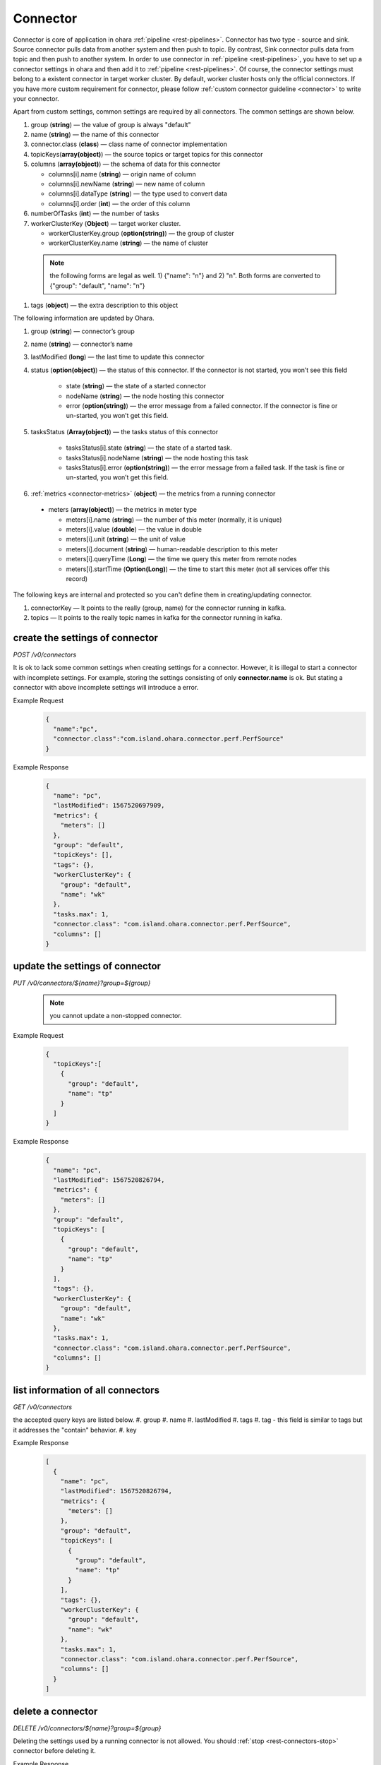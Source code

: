..
.. Copyright 2019 is-land
..
.. Licensed under the Apache License, Version 2.0 (the "License");
.. you may not use this file except in compliance with the License.
.. You may obtain a copy of the License at
..
..     http://www.apache.org/licenses/LICENSE-2.0
..
.. Unless required by applicable law or agreed to in writing, software
.. distributed under the License is distributed on an "AS IS" BASIS,
.. WITHOUT WARRANTIES OR CONDITIONS OF ANY KIND, either express or implied.
.. See the License for the specific language governing permissions and
.. limitations under the License.
..

.. _rest-connectors:

Connector
=========

Connector is core of application in ohara :ref:`pipeline <rest-pipelines>`.
Connector has two type - source and sink. Source connector pulls data
from another system and then push to topic. By contrast, Sink connector
pulls data from topic and then push to another system. In order to use
connector in :ref:`pipeline <rest-pipelines>`, you have to set up a connector
settings in ohara and then add it to :ref:`pipeline <rest-pipelines>`. Of
course, the connector settings must belong to a existent connector in
target worker cluster. By default, worker cluster hosts only the
official connectors. If you have more custom requirement for connector,
please follow :ref:`custom connector guideline <connector>` to
write your connector.

Apart from custom settings, common settings are required by all
connectors. The common settings are shown below.

#. group (**string**) — the value of group is always "default"
#. name (**string**) — the name of this connector
#. connector.class (**class**) — class name of connector implementation
#. topicKeys(**array(object)**) — the source topics or target topics for this connector
#. columns (**array(object)**) — the schema of data for this connector

   - columns[i].name (**string**) — origin name of column
   - columns[i].newName (**string**) — new name of column
   - columns[i].dataType (**string**) — the type used to convert data
   - columns[i].order (**int**) — the order of this column

#. numberOfTasks (**int**) — the number of tasks
#. workerClusterKey (**Object**) — target worker cluster.

   - workerClusterKey.group (**option(string)**) — the group of cluster
   - workerClusterKey.name (**string**) — the name of cluster

  .. note::
    the following forms are legal as well. 1) {"name": "n"} and 2) "n". Both forms are converted to
    {"group": "default", "name": "n"}

#. tags (**object**) — the extra description to this object

The following information are updated by Ohara.

#. group (**string**) — connector’s group
#. name (**string**) — connector’s name
#. lastModified (**long**) — the last time to update this connector
#. status (**option(object)**) — the status of this connector. If the connector is not started, you won’t see this field

    - state (**string**) — the state of a started connector
    - nodeName (**string**) — the node hosting this connector
    - error (**option(string)**) — the error message from a failed connector. If the connector is fine or un-started, you won’t get this field.

#. tasksStatus (**Array(object)**) — the tasks status of this connector

    - tasksStatus[i].state (**string**) — the state of a started task.
    - tasksStatus[i].nodeName (**string**) — the node hosting this task
    - tasksStatus[i].error (**option(string)**) — the error message from a failed task. If the task is fine or un-started, you won’t get this field.

#. :ref:`metrics <connector-metrics>` (**object**) — the metrics from a running connector

  - meters (**array(object)**) — the metrics in meter type

    - meters[i].name (**string**) — the number of this meter (normally, it is unique)
    - meters[i].value (**double**) — the value in double
    - meters[i].unit (**string**) — the unit of value
    - meters[i].document (**string**) — human-readable description to this meter
    - meters[i].queryTime (**Long**) — the time we query this meter from remote nodes
    - meters[i].startTime (**Option(Long)**) — the time to start this meter (not all services offer this record)

The following keys are internal and protected so you can't define them in creating/updating connector.

#. connectorKey — It points to the really (group, name) for the connector running in kafka.
#. topics —  It points to the really topic names in kafka for the connector running in kafka.



.. _rest-connectors-create-settings:

create the settings of connector
--------------------------------

*POST /v0/connectors*

It is ok to lack some common settings when creating settings for a
connector. However, it is illegal to start a connector with incomplete
settings. For example, storing the settings consisting of only
**connector.name** is ok. But stating a connector with above incomplete
settings will introduce a error.

Example Request
  .. code-block:: json

    {
      "name":"pc",
      "connector.class":"com.island.ohara.connector.perf.PerfSource"
    }

Example Response
  .. code-block:: json

    {
      "name": "pc",
      "lastModified": 1567520697909,
      "metrics": {
        "meters": []
      },
      "group": "default",
      "topicKeys": [],
      "tags": {},
      "workerClusterKey": {
        "group": "default",
        "name": "wk"
      },
      "tasks.max": 1,
      "connector.class": "com.island.ohara.connector.perf.PerfSource",
      "columns": []
    }

update the settings of connector
--------------------------------

*PUT /v0/connectors/${name}?group=${group}*

  .. note::
    you cannot update a non-stopped connector.

Example Request

  .. code-block:: json

    {
      "topicKeys":[
        {
          "group": "default",
          "name": "tp"
        }
      ]
    }

Example Response
  .. code-block:: json

    {
      "name": "pc",
      "lastModified": 1567520826794,
      "metrics": {
        "meters": []
      },
      "group": "default",
      "topicKeys": [
        {
          "group": "default",
          "name": "tp"
        }
      ],
      "tags": {},
      "workerClusterKey": {
        "group": "default",
        "name": "wk"
      },
      "tasks.max": 1,
      "connector.class": "com.island.ohara.connector.perf.PerfSource",
      "columns": []
    }


list information of all connectors
----------------------------------

*GET /v0/connectors*

the accepted query keys are listed below.
#. group
#. name
#. lastModified
#. tags
#. tag - this field is similar to tags but it addresses the "contain" behavior.
#. key

Example Response
  .. code-block:: json

    [
      {
        "name": "pc",
        "lastModified": 1567520826794,
        "metrics": {
          "meters": []
        },
        "group": "default",
        "topicKeys": [
          {
            "group": "default",
            "name": "tp"
          }
        ],
        "tags": {},
        "workerClusterKey": {
          "group": "default",
          "name": "wk"
        },
        "tasks.max": 1,
        "connector.class": "com.island.ohara.connector.perf.PerfSource",
        "columns": []
      }
    ]


.. _rest-connectors-delete:

delete a connector
------------------

*DELETE /v0/connectors/${name}?group=${group}*

Deleting the settings used by a running connector is not allowed. You
should :ref:`stop <rest-connectors-stop>` connector before deleting it.

Example Response
  ::

     204 NoContent

  .. note::
     It is ok to delete an jar from an nonexistent connector or a running
     connector, and the response is 204 NoContent.


.. _rest-connectors-get-info:

get information of connector
----------------------------

*GET /v0/connectors/${name}?group=${group}*

Example Response
  .. code-block:: json

    {
      "name": "pc",
      "lastModified": 1567520826794,
      "metrics": {
        "meters": []
      },
      "group": "default",
      "topicKeys": [
        {
          "group": "default",
          "name": "tp"
        }
      ],
      "tags": {},
      "workerClusterKey": {
        "group": "default",
        "name": "wk"
      },
      "tasks.max": 1,
      "connector.class": "com.island.ohara.connector.perf.PerfSource",
      "columns": []
    }

start a connector
-----------------

*PUT /v0/connectors/${name}/start?group=${group}*

Ohara will send a start request to specific worker cluster to start the
connector with stored settings, and then make a response to called. The
connector is executed async so the connector may be still in starting
after you retrieve the response. You can send
:ref:`GET request <rest-connectors-get-info>` to see the state of
connector. This request is idempotent so it is safe to retry this
command repeatedly.

Example Response
  ::

    202 Accepted

  .. note::
    You should use :ref:`Get Connector info <rest-connectors-get-info>` to fetch up-to-date status

.. _rest-connectors-stop:

stop a connector
----------------

*PUT /v0/connectors/${name}/stop?group=${group}*

Ohara will send a stop request to specific worker cluster to stop the
connector. The stopped connector will be removed from worker cluster.
The settings of connector is still kept by ohara so you can start the
connector with same settings again in the future. If you want to delete
the connector totally, you should stop the connector and then
:ref:`delete <rest-connectors-delete>` it. This request is idempotent so it is
safe to send this request repeatedly.

Example Response
  ::

    202 Accepted

  .. note::
    You should use :ref:`Get Connector info <rest-connectors-get-info>` to fetch up-to-date status


pause a connector
-----------------

*PUT /v0/connectors/${name}/pause?group=${group}*

Pausing a connector is to disable connector to pull/push data from/to
source/sink. The connector is still alive in kafka. This request is
idempotent so it is safe to send this request repeatedly.

Example Response
  ::

    202 Accepted

  .. note::
    You should use :ref:`Get Connector info <rest-connectors-get-info>` to fetch up-to-date status

resume a connector
------------------

*PUT /v0/connectors/${name}/resume?group=${group}*

Resuming a connector is to enable connector to pull/push data from/to
source/sink. This request is idempotent so it is safe to retry this
command repeatedly.

Example Response
  ::

    202 Accepted

  .. note::
    You should use :ref:`Get Connector info <rest-connectors-get-info>` to fetch up-to-date status

